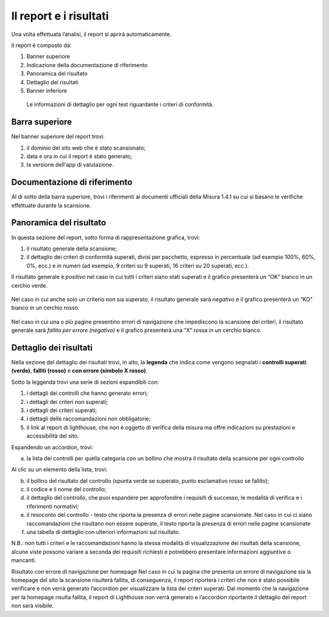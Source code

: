 Il report e i risultati
=======================

Una volta effettuata l’analisi, il report si aprirà automaticamente.


Il report è composto da:

1. Banner superiore
2. Indicazione della documentazione di riferimento
3. Panoramica del risultato
4. Dettaglio dei risultati
5. Banner inferiore


.. figure:: media/report-completo.png
   :alt: Le informazioni di dettaglio per ogni test riguardante i criteri di conformità.
   :name: criteri-conformita

   Le informazioni di dettaglio per ogni test riguardante i criteri di conformità.



Barra superiore
----------------------

Nel banner superiore del report trovi:

1. il dominio del sito web che è stato scansionato;
2. data e ora in cui il report è stato generato;
3. la versione dell'app di valutazione.

.. figure:: media/report-barra-superiore.png
   :alt: Le informazioni di dettaglio per ogni test riguardante i criteri di conformità.
   :name: criteri-conformita



Documentazione di riferimento
---------------------------------
Al di sotto della barra superiore, trovi i riferimenti ai documenti ufficiali della Misura 1.4.1 su cui si basano le verifiche effettuate durante la scansione.

.. figure:: media/report-documentazione.png
   :alt: Le informazioni di dettaglio per ogni test riguardante i criteri di conformità.
   :name: criteri-conformita

Panoramica del risultato
---------------------------
In questa sezione del report, sotto forma di rappresentazione grafica, trovi:

1. il risultato generale della scansione;
2. il dettaglio dei criteri di conformità superati, divisi per pacchetto, espresso in percentuale (ad esempio 100%, 60%, 0%, ecc.) e in numeri (ad esempio, 9 criteri su 9 superati, 16 criteri su 20 superati, ecc.).


Il risultato generale è *positivo* nel caso in cui tutti i criteri siano stati superati e il grafico presenterà un “OK” bianco in un cerchio verde. 

.. figure:: media/risultato-generale-positivo.png
   :alt: Le informazioni di dettaglio per ogni test riguardante i criteri di conformità.
   :name: criteri-conformita


Nel caso in cui anche solo un criterio non sia superato, il risultato generale sarà *negativo* e il grafico presenterà un “KO” bianco in un cerchio rosso.

.. figure:: media/risultato-generale-negativo.png
   :alt: Le informazioni di dettaglio per ogni test riguardante i criteri di conformità.
   :name: criteri-conformita


Nel caso in cui una o più pagine presentino errori di navigazione che impediscono la scansione dei criteri, il risultato generale sarà *fallito per errore (negativo)* e il grafico presenterà una “X” rossa in un cerchio bianco.

.. figure:: media/risultato-generale-errore.png
   :alt: Le informazioni di dettaglio per ogni test riguardante i criteri di conformità.
   :name: criteri-conformita


Dettaglio dei risultati
--------------------------
Nella sezione del dettaglio dei risultati trovi, in alto, la **legenda** che indica come vengono segnalati i **controlli superati (verde)**, **falliti (rosso)** e **con errore (simbolo X rosso)**.

Sotto la leggenda trovi una serie di sezioni espandibili con:

1. i dettagli dei controlli che hanno generato errori;
2. i dettagli dei criteri non superati;
3. i dettagli dei criteri superati;
4. i dettagli delle raccomandazioni non obbligatorie;
5. il link al report di lighthouse, che non è oggetto di verifica della misura ma offre indicazioni su prestazioni e accessibilità del sito.

Espandendo un accordion, trovi:

a. la lista dei controlli per quella categoria con un bollino che mostra il risultato della scansione per ogni controllo

Al clic su un elemento della lista, trovi:

b. il bollino del risultato del controllo (spunta verde se superato, punto esclamativo rosso se fallito);
c. il codice e il nome del controllo;
d. il dettaglio del controllo, che puoi espandere per approfondire i requisiti di successo, le modalità di verifica e i riferimenti normativi;
e. il resoconto del controllo - testo che riporta la presenza di errori nelle pagine scansionate. Nel caso in cui ci siano raccomandazioni che risultano non essere superate, il testo riporta la presenza di errori nelle pagine scansionate
f. una tabella di dettaglio con ulteriori informazioni sul risultato.

N.B.: non tutti i criteri e le raccomandazioni hanno la stessa modalità di visualizzazione dei risultati della scansione, alcune viste possono variare a seconda dei requisiti richiesti e potrebbero presentare informazioni aggiuntive o mancanti.

Risultato con errore di navigazione per homepage
Nel caso in cui la pagina che presenta un errore di navigazione sia la homepage del sito la scansione risulterà fallita, di conseguenza, il report riporterà i criteri che non è stato possibile verificare e non verrà generato l’accordion per visualizzare la lista dei criteri superati. 
Dal momento che la navigazione per la homepage risulta fallita, il report di Lighthouse non verrà generato e l’accordion riportante il dettaglio del report non sarà visibile.








